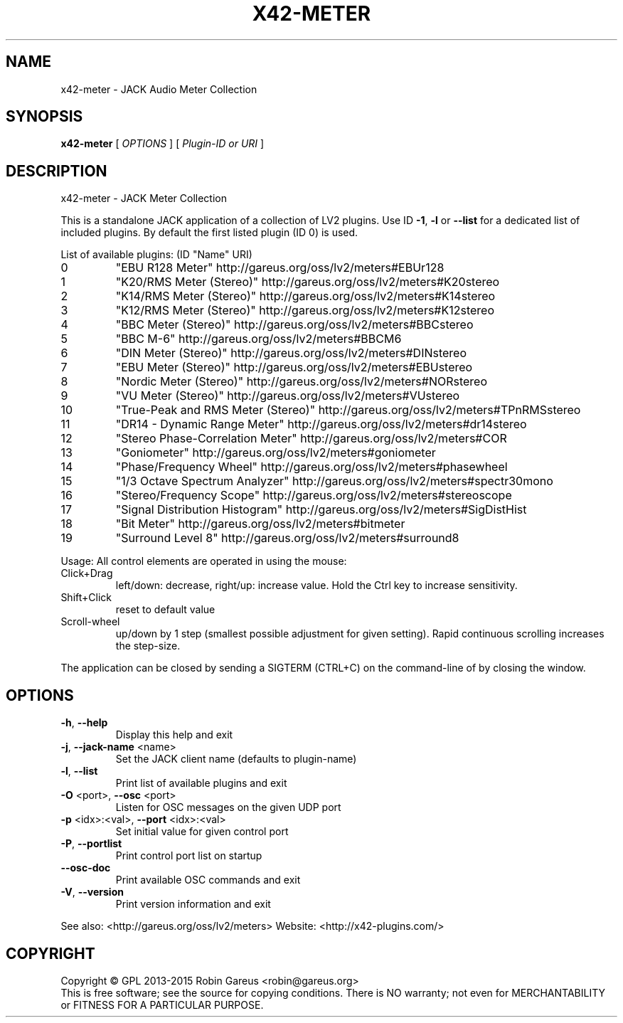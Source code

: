 .\" DO NOT MODIFY THIS FILE!  It was generated by help2man 1.47.4.
.TH X42-METER "1" "August 2018" "x42-meter version 0.9.7" "User Commands"
.SH NAME
x42-meter \- JACK Audio Meter Collection
.SH SYNOPSIS
.B x42-meter
[ \fI\,OPTIONS \/\fR] [ \fI\,Plugin-ID or URI \/\fR]
.SH DESCRIPTION
x42\-meter \- JACK Meter Collection
.PP
This is a standalone JACK application of a collection of LV2 plugins.
Use ID \fB\-1\fR, \fB\-l\fR or \fB\-\-list\fR for a dedicated list of included plugins.
By default the first listed plugin (ID 0) is used.
.PP
List of available plugins: (ID "Name" URI)
.TP
0
"EBU R128 Meter" http://gareus.org/oss/lv2/meters#EBUr128
.TP
1
"K20/RMS Meter (Stereo)" http://gareus.org/oss/lv2/meters#K20stereo
.TP
2
"K14/RMS Meter (Stereo)" http://gareus.org/oss/lv2/meters#K14stereo
.TP
3
"K12/RMS Meter (Stereo)" http://gareus.org/oss/lv2/meters#K12stereo
.TP
4
"BBC Meter (Stereo)" http://gareus.org/oss/lv2/meters#BBCstereo
.TP
5
"BBC M\-6" http://gareus.org/oss/lv2/meters#BBCM6
.TP
6
"DIN Meter (Stereo)" http://gareus.org/oss/lv2/meters#DINstereo
.TP
7
"EBU Meter (Stereo)" http://gareus.org/oss/lv2/meters#EBUstereo
.TP
8
"Nordic Meter (Stereo)" http://gareus.org/oss/lv2/meters#NORstereo
.TP
9
"VU Meter (Stereo)" http://gareus.org/oss/lv2/meters#VUstereo
.TP
10
"True\-Peak and RMS Meter (Stereo)" http://gareus.org/oss/lv2/meters#TPnRMSstereo
.TP
11
"DR14 \- Dynamic Range Meter" http://gareus.org/oss/lv2/meters#dr14stereo
.TP
12
"Stereo Phase\-Correlation Meter" http://gareus.org/oss/lv2/meters#COR
.TP
13
"Goniometer" http://gareus.org/oss/lv2/meters#goniometer
.TP
14
"Phase/Frequency Wheel" http://gareus.org/oss/lv2/meters#phasewheel
.TP
15
"1/3 Octave Spectrum Analyzer" http://gareus.org/oss/lv2/meters#spectr30mono
.TP
16
"Stereo/Frequency Scope" http://gareus.org/oss/lv2/meters#stereoscope
.TP
17
"Signal Distribution Histogram" http://gareus.org/oss/lv2/meters#SigDistHist
.TP
18
"Bit Meter" http://gareus.org/oss/lv2/meters#bitmeter
.TP
19
"Surround Level 8" http://gareus.org/oss/lv2/meters#surround8
.PP
Usage:
All control elements are operated in using the mouse:
.TP
Click+Drag
left/down: decrease, right/up: increase value. Hold the Ctrl key to increase sensitivity.
.TP
Shift+Click
reset to default value
.TP
Scroll\-wheel
up/down by 1 step (smallest possible adjustment for given setting). Rapid continuous scrolling increases the step\-size.
.PP
The application can be closed by sending a SIGTERM (CTRL+C) on the command\-line of by closing the window.
.SH OPTIONS
.TP
\fB\-h\fR, \fB\-\-help\fR
Display this help and exit
.TP
\fB\-j\fR, \fB\-\-jack\-name\fR <name>
Set the JACK client name
(defaults to plugin\-name)
.TP
\fB\-l\fR, \fB\-\-list\fR
Print list of available plugins and exit
.TP
\fB\-O\fR <port>, \fB\-\-osc\fR <port>
Listen for OSC messages on the given UDP port
.TP
\fB\-p\fR <idx>:<val>, \fB\-\-port\fR <idx>:<val>
Set initial value for given control port
.TP
\fB\-P\fR, \fB\-\-portlist\fR
Print control port list on startup
.TP
\fB\-\-osc\-doc\fR
Print available OSC commands and exit
.TP
\fB\-V\fR, \fB\-\-version\fR
Print version information and exit
.PP
See also: <http://gareus.org/oss/lv2/meters>
Website: <http://x42\-plugins.com/>
.SH COPYRIGHT
Copyright \(co GPL 2013\-2015 Robin Gareus <robin@gareus.org>
.br
This is free software; see the source for copying conditions.  There is NO
warranty; not even for MERCHANTABILITY or FITNESS FOR A PARTICULAR PURPOSE.
